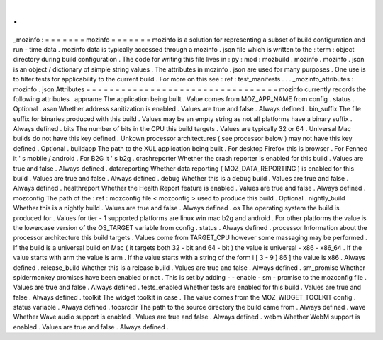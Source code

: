 .
.
_mozinfo
:
=
=
=
=
=
=
=
mozinfo
=
=
=
=
=
=
=
mozinfo
is
a
solution
for
representing
a
subset
of
build
configuration
and
run
-
time
data
.
mozinfo
data
is
typically
accessed
through
a
mozinfo
.
json
file
which
is
written
to
the
:
term
:
object
directory
during
build
configuration
.
The
code
for
writing
this
file
lives
in
:
py
:
mod
:
mozbuild
.
mozinfo
.
mozinfo
.
json
is
an
object
/
dictionary
of
simple
string
values
.
The
attributes
in
mozinfo
.
json
are
used
for
many
purposes
.
One
use
is
to
filter
tests
for
applicability
to
the
current
build
.
For
more
on
this
see
:
ref
:
test_manifests
.
.
.
_mozinfo_attributes
:
mozinfo
.
json
Attributes
=
=
=
=
=
=
=
=
=
=
=
=
=
=
=
=
=
=
=
=
=
=
=
=
=
=
=
=
=
=
=
=
=
mozinfo
currently
records
the
following
attributes
.
appname
The
application
being
built
.
Value
comes
from
MOZ_APP_NAME
from
config
.
status
.
Optional
.
asan
Whether
address
sanitization
is
enabled
.
Values
are
true
and
false
.
Always
defined
.
bin_suffix
The
file
suffix
for
binaries
produced
with
this
build
.
Values
may
be
an
empty
string
as
not
all
platforms
have
a
binary
suffix
.
Always
defined
.
bits
The
number
of
bits
in
the
CPU
this
build
targets
.
Values
are
typically
32
or
64
.
Universal
Mac
builds
do
not
have
this
key
defined
.
Unkown
processor
architectures
(
see
processor
below
)
may
not
have
this
key
defined
.
Optional
.
buildapp
The
path
to
the
XUL
application
being
built
.
For
desktop
Firefox
this
is
browser
.
For
Fennec
it
'
s
mobile
/
android
.
For
B2G
it
'
s
b2g
.
crashreporter
Whether
the
crash
reporter
is
enabled
for
this
build
.
Values
are
true
and
false
.
Always
defined
.
datareporting
Whether
data
reporting
(
MOZ_DATA_REPORTING
)
is
enabled
for
this
build
.
Values
are
true
and
false
.
Always
defined
.
debug
Whether
this
is
a
debug
build
.
Values
are
true
and
false
.
Always
defined
.
healthreport
Whether
the
Health
Report
feature
is
enabled
.
Values
are
true
and
false
.
Always
defined
.
mozconfig
The
path
of
the
:
ref
:
mozconfig
file
<
mozconfig
>
used
to
produce
this
build
.
Optional
.
nightly_build
Whether
this
is
a
nightly
build
.
Values
are
true
and
false
.
Always
defined
.
os
The
operating
system
the
build
is
produced
for
.
Values
for
tier
-
1
supported
platforms
are
linux
win
mac
b2g
and
android
.
For
other
platforms
the
value
is
the
lowercase
version
of
the
OS_TARGET
variable
from
config
.
status
.
Always
defined
.
processor
Information
about
the
processor
architecture
this
build
targets
.
Values
come
from
TARGET_CPU
however
some
massaging
may
be
performed
.
If
the
build
is
a
universal
build
on
Mac
(
it
targets
both
32
-
bit
and
64
-
bit
)
the
value
is
universal
-
x86
-
x86_64
.
If
the
value
starts
with
arm
the
value
is
arm
.
If
the
value
starts
with
a
string
of
the
form
i
[
3
-
9
]
86
]
the
value
is
x86
.
Always
defined
.
release_build
Whether
this
is
a
release
build
.
Values
are
true
and
false
.
Always
defined
.
sm_promise
Whether
spidermonkey
promises
have
been
enabled
or
not
.
This
is
set
by
adding
-
-
enable
-
sm
-
promise
to
the
mozconfig
file
.
Values
are
true
and
false
.
Always
defined
.
tests_enabled
Whether
tests
are
enabled
for
this
build
.
Values
are
true
and
false
.
Always
defined
.
toolkit
The
widget
toolkit
in
case
.
The
value
comes
from
the
MOZ_WIDGET_TOOLKIT
config
.
status
variable
.
Always
defined
.
topsrcdir
The
path
to
the
source
directory
the
build
came
from
.
Always
defined
.
wave
Whether
Wave
audio
support
is
enabled
.
Values
are
true
and
false
.
Always
defined
.
webm
Whether
WebM
support
is
enabled
.
Values
are
true
and
false
.
Always
defined
.

